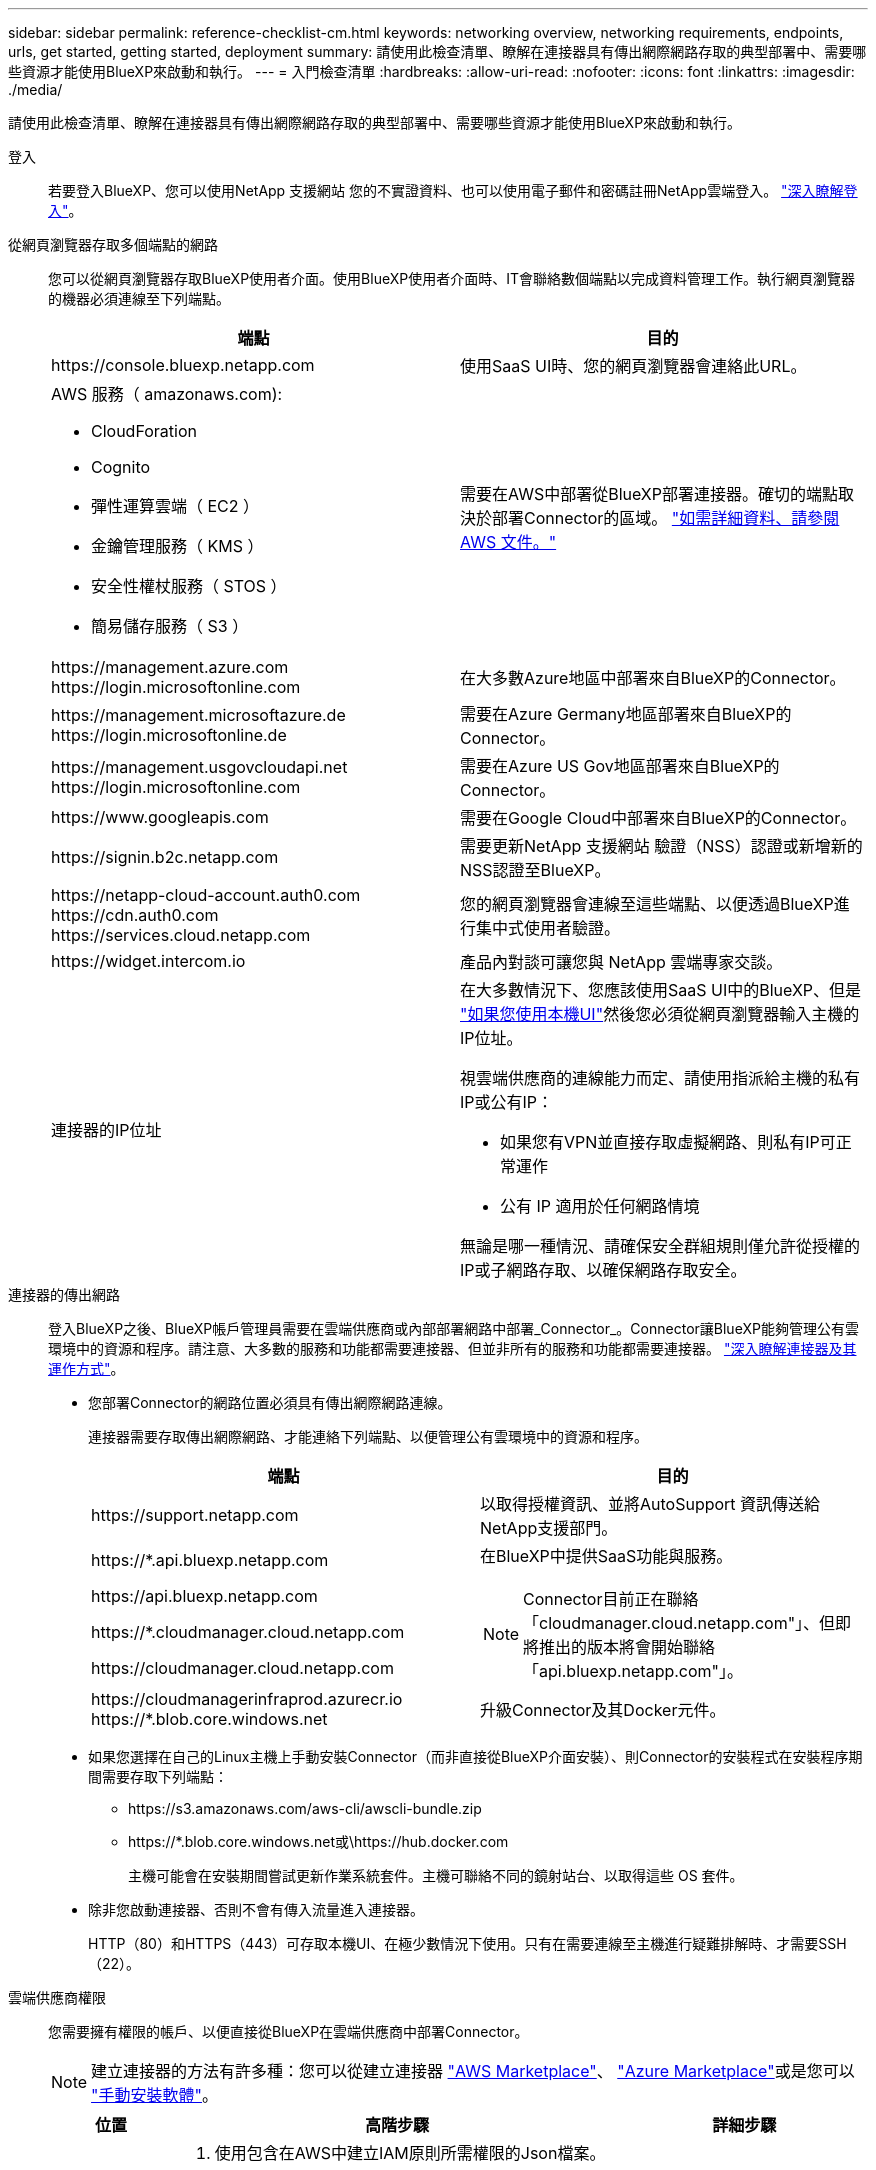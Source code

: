 ---
sidebar: sidebar 
permalink: reference-checklist-cm.html 
keywords: networking overview, networking requirements, endpoints, urls, get started, getting started, deployment 
summary: 請使用此檢查清單、瞭解在連接器具有傳出網際網路存取的典型部署中、需要哪些資源才能使用BlueXP來啟動和執行。 
---
= 入門檢查清單
:hardbreaks:
:allow-uri-read: 
:nofooter: 
:icons: font
:linkattrs: 
:imagesdir: ./media/


[role="lead"]
請使用此檢查清單、瞭解在連接器具有傳出網際網路存取的典型部署中、需要哪些資源才能使用BlueXP來啟動和執行。

登入:: 若要登入BlueXP、您可以使用NetApp 支援網站 您的不實證資料、也可以使用電子郵件和密碼註冊NetApp雲端登入。 link:task-logging-in.html["深入瞭解登入"]。
從網頁瀏覽器存取多個端點的網路:: 您可以從網頁瀏覽器存取BlueXP使用者介面。使用BlueXP使用者介面時、IT會聯絡數個端點以完成資料管理工作。執行網頁瀏覽器的機器必須連線至下列端點。
+
--
[cols="2*"]
|===
| 端點 | 目的 


| \https://console.bluexp.netapp.com | 使用SaaS UI時、您的網頁瀏覽器會連絡此URL。 


 a| 
AWS 服務（ amazonaws.com):

* CloudForation
* Cognito
* 彈性運算雲端（ EC2 ）
* 金鑰管理服務（ KMS ）
* 安全性權杖服務（ STOS ）
* 簡易儲存服務（ S3 ）

| 需要在AWS中部署從BlueXP部署連接器。確切的端點取決於部署Connector的區域。 https://docs.aws.amazon.com/general/latest/gr/rande.html["如需詳細資料、請參閱 AWS 文件。"^] 


| \https://management.azure.com \https://login.microsoftonline.com | 在大多數Azure地區中部署來自BlueXP的Connector。 


| \https://management.microsoftazure.de \https://login.microsoftonline.de | 需要在Azure Germany地區部署來自BlueXP的Connector。 


| \https://management.usgovcloudapi.net \https://login.microsoftonline.com | 需要在Azure US Gov地區部署來自BlueXP的Connector。 


| \https://www.googleapis.com | 需要在Google Cloud中部署來自BlueXP的Connector。 


| \https://signin.b2c.netapp.com | 需要更新NetApp 支援網站 驗證（NSS）認證或新增新的NSS認證至BlueXP。 


| \https://netapp-cloud-account.auth0.com \https://cdn.auth0.com \https://services.cloud.netapp.com | 您的網頁瀏覽器會連線至這些端點、以便透過BlueXP進行集中式使用者驗證。 


| \https://widget.intercom.io | 產品內對談可讓您與 NetApp 雲端專家交談。 


| 連接器的IP位址  a| 
在大多數情況下、您應該使用SaaS UI中的BlueXP、但是 link:concept-connectors.html#the-local-user-interface["如果您使用本機UI"]然後您必須從網頁瀏覽器輸入主機的IP位址。

視雲端供應商的連線能力而定、請使用指派給主機的私有IP或公有IP：

* 如果您有VPN並直接存取虛擬網路、則私有IP可正常運作
* 公有 IP 適用於任何網路情境


無論是哪一種情況、請確保安全群組規則僅允許從授權的IP或子網路存取、以確保網路存取安全。

|===
--
連接器的傳出網路:: 登入BlueXP之後、BlueXP帳戶管理員需要在雲端供應商或內部部署網路中部署_Connector_。Connector讓BlueXP能夠管理公有雲環境中的資源和程序。請注意、大多數的服務和功能都需要連接器、但並非所有的服務和功能都需要連接器。 link:concept-connectors.html["深入瞭解連接器及其運作方式"]。
+
--
* 您部署Connector的網路位置必須具有傳出網際網路連線。
+
連接器需要存取傳出網際網路、才能連絡下列端點、以便管理公有雲環境中的資源和程序。

+
[cols="2*"]
|===
| 端點 | 目的 


| \https://support.netapp.com | 以取得授權資訊、並將AutoSupport 資訊傳送給NetApp支援部門。 


 a| 
\https://*.api.bluexp.netapp.com

\https://api.bluexp.netapp.com

\https://*.cloudmanager.cloud.netapp.com

\https://cloudmanager.cloud.netapp.com
 a| 
在BlueXP中提供SaaS功能與服務。


NOTE: Connector目前正在聯絡「cloudmanager.cloud.netapp.com"」、但即將推出的版本將會開始聯絡「api.bluexp.netapp.com"」。



| \https://cloudmanagerinfraprod.azurecr.io \https://*.blob.core.windows.net | 升級Connector及其Docker元件。 
|===
* 如果您選擇在自己的Linux主機上手動安裝Connector（而非直接從BlueXP介面安裝）、則Connector的安裝程式在安裝程序期間需要存取下列端點：
+
** \https://s3.amazonaws.com/aws-cli/awscli-bundle.zip
** \https://*.blob.core.windows.net或\https://hub.docker.com
+
主機可能會在安裝期間嘗試更新作業系統套件。主機可聯絡不同的鏡射站台、以取得這些 OS 套件。



* 除非您啟動連接器、否則不會有傳入流量進入連接器。
+
HTTP（80）和HTTPS（443）可存取本機UI、在極少數情況下使用。只有在需要連線至主機進行疑難排解時、才需要SSH（22）。



--
雲端供應商權限:: 您需要擁有權限的帳戶、以便直接從BlueXP在雲端供應商中部署Connector。
+
--

NOTE: 建立連接器的方法有許多種：您可以從建立連接器 link:task-launching-aws-mktp.html["AWS Marketplace"]、 link:task-launching-azure-mktp.html["Azure Marketplace"]或是您可以 link:task-installing-linux.html["手動安裝軟體"]。

[cols="15,55,30"]
|===
| 位置 | 高階步驟 | 詳細步驟 


| AWS  a| 
. 使用包含在AWS中建立IAM原則所需權限的Json檔案。
. 將原則附加至IAM角色或IAM使用者。
. 建立連接器時、請為BlueXP提供IAM角色的ARN或IAM使用者的AWS存取金鑰和秘密金鑰。

| link:task-creating-connectors-aws.html["按一下此處以檢視詳細步驟"]。 


| Azure  a| 
. 使用包含必要權限的Json檔案、在Azure中建立自訂角色。
. 將角色指派給將從BlueXP建立Connector的使用者。
. 當您建立Connector時、請使用具有所需權限的Microsoft帳戶（Microsoft擁有並裝載的登入提示）登入。

| link:task-creating-connectors-azure.html["按一下此處以檢視詳細步驟"]。 


| Google Cloud  a| 
. 使用Yaml檔案、其中包含在Google Cloud中建立自訂角色所需的權限。
. 將該角色附加至將從BlueXP建立Connector的使用者。
. 如果您打算使用Cloud Volumes ONTAP 此功能、請設定具有所需權限的服務帳戶。
. 啟用Google Cloud API。
. 當您建立Connector時、請使用具有所需權限的Google帳戶登入（登入提示由Google擁有並裝載）。

| link:task-creating-connectors-gcp.html["按一下此處以檢視詳細步驟"]。 
|===
--
個別服務的網路功能:: 完成設定之後、您就可以開始使用BlueXP提供的服務了。請注意、每項服務都有自己的網路需求。如需詳細資料、請參閱下列頁面。
+
--
* https://docs.netapp.com/us-en/cloud-manager-cloud-volumes-ontap/reference-networking-aws.html["AWS 適用的 Cloud Volumes ONTAP"^]
* https://docs.netapp.com/us-en/cloud-manager-cloud-volumes-ontap/reference-networking-azure.html["適用於 Azure Cloud Volumes ONTAP"^]
* https://docs.netapp.com/us-en/cloud-manager-cloud-volumes-ontap/reference-networking-gcp.html["適用於 GCP Cloud Volumes ONTAP"^]
* https://docs.netapp.com/us-en/cloud-manager-replication/task-replicating-data.html["資料複寫 ONTAP 功能"^]
* https://docs.netapp.com/us-en/cloud-manager-data-sense/index.html["部署Cloud Data Sense"^]
* https://docs.netapp.com/us-en/cloud-manager-ontap-onprem/task-discovering-ontap.html["內部 ONTAP 部署的叢集"^]
* https://docs.netapp.com/us-en/cloud-manager-tiering/index.html["雲端分層"^]
* https://docs.netapp.com/us-en/cloud-manager-backup-restore/index.html["雲端備份"^]


--

